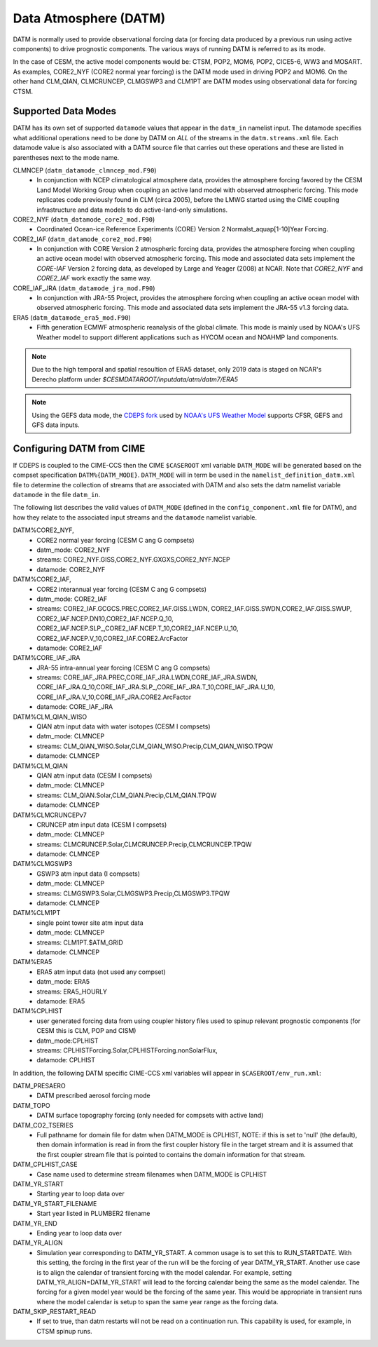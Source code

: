 .. _datm:

Data Atmosphere (DATM)
======================

DATM is normally used to provide observational forcing data (or
forcing data produced by a previous run using active components) to
drive prognostic components. The various ways of running DATM is
referred to as its mode.

In the case of CESM, the active model components would be: CTSM,
POP2, MOM6, POP2, CICE5-6, WW3 and MOSART. As examples, CORE2_NYF
(CORE2 normal year forcing) is the DATM mode used in driving
POP2 and MOM6. On the other hand CLM_QIAN, CLMCRUNCEP, CLMGSWP3
and CLM1PT are DATM modes using observational data for forcing CTSM.

.. _datm-datamodes:

--------------------
Supported Data Modes
--------------------

DATM has its own set of supported ``datamode`` values that appear in the
``datm_in`` namelist input. The datamode specifies what additional
operations need to be done by DATM on *ALL* of the streams in the
``datm.streams.xml`` file. Each datamode value is also associated
with a DATM source file that carries out these operations and these are
listed in parentheses next to the mode name.

CLMNCEP (``datm_datamode_clmncep_mod.F90``)
  - In conjunction with NCEP climatological atmosphere data, provides
    the atmosphere forcing favored by the CESM Land Model Working Group
    when coupling an active land model with observed atmospheric
    forcing. This mode replicates code previously found in CLM (circa
    2005), before the LMWG started using the CIME coupling
    infrastructure and data models to do active-land-only simulations.

CORE2_NYF (``datm_datamode_core2_mod.F90``)
  - Coordinated Ocean-ice Reference Experiments (CORE) Version 2
    Normalst_aquap[1-10]Year Forcing.

CORE2_IAF (``datm_datamode_core2_mod.F90``)
  - In conjunction with CORE Version 2 atmospheric forcing data,
    provides the atmosphere forcing when coupling an active ocean model
    with observed atmospheric forcing. This mode and associated data
    sets implement the `CORE-IAF` Version 2 forcing data, as developed by
    Large and Yeager (2008) at NCAR. Note that `CORE2_NYF` and `CORE2_IAF`
    work exactly the same way.

CORE_IAF_JRA (``datm_datamode_jra_mod.F90``)
  - In conjunction with JRA-55 Project, provides the atmosphere forcing
    when coupling an active ocean model with observed atmospheric
    forcing. This mode and associated data sets implement the JRA-55
    v1.3 forcing data.

ERA5 (``datm_datamode_era5_mod.F90``)
  - Fifth generation ECMWF atmospheric reanalysis of the global climate.
    This mode is mainly used by NOAA's UFS Weather model to support
    different applications such as HYCOM ocean and NOAHMP land components.

.. note::
  Due to the high temporal and spatial resoultion of ERA5 dataset, only 2019
  data is staged on NCAR's Derecho platform under
  `$CESMDATAROOT/inputdata/atm/datm7/ERA5`

.. note::
  Using the GEFS data mode, the `CDEPS fork <https://github.com/NOAA-EMC/CDEPS>`_
  used by `NOAA's UFS Weather Model <https://github.com/ufs-community/ufs-weather-model>`_
  supports CFSR, GEFS and GFS data inputs.

.. _datm-cime-vars:

---------------------------------------
Configuring DATM from CIME
---------------------------------------

If CDEPS is coupled to the CIME-CCS then the CIME ``$CASEROOT`` xml
variable ``DATM_MODE`` will be generated based on the compset
specification ``DATM%{DATM_MODE}``.  ``DATM_MODE`` will in term be
used in the ``namelist_definition_datm.xml`` file to determine the
collection of streams that are associated with DATM and also sets the
datm namelist variable ``datamode`` in the file ``datm_in``.

The following list describes the valid values of ``DATM_MODE``
(defined in the ``config_component.xml`` file for DATM), and how they
relate to the associated input streams and the ``datamode`` namelist
variable.

DATM%CORE2_NYF,
   - CORE2 normal year forcing (CESM C ang G compsets)
   - datm_mode: CORE2_NYF
   - streams: CORE2_NYF.GISS,CORE2_NYF.GXGXS,CORE2_NYF.NCEP
   - datamode: CORE2_NYF

DATM%CORE2_IAF,
   - CORE2 interannual year forcing (CESM C ang G compsets)
   - datm_mode: CORE2_IAF
   - streams: CORE2_IAF.GCGCS.PREC,CORE2_IAF.GISS.LWDN,
     CORE2_IAF.GISS.SWDN,CORE2_IAF.GISS.SWUP,
     CORE2_IAF.NCEP.DN10,CORE2_IAF.NCEP.Q_10,
     CORE2_IAF.NCEP.SLP\_,CORE2_IAF.NCEP.T_10,CORE2_IAF.NCEP.U_10,
     CORE2_IAF.NCEP.V_10,CORE2_IAF.CORE2.ArcFactor
   - datamode: CORE2_IAF

DATM%CORE_IAF_JRA
   - JRA-55 intra-annual year forcing (CESM C ang G compsets)
   - streams: CORE_IAF_JRA.PREC,CORE_IAF_JRA.LWDN,CORE_IAF_JRA.SWDN,
     CORE_IAF_JRA.Q_10,CORE_IAF_JRA.SLP\_,CORE_IAF_JRA.T_10,CORE_IAF_JRA.U_10,
     CORE_IAF_JRA.V_10,CORE_IAF_JRA.CORE2.ArcFactor
   - datamode: CORE_IAF_JRA

DATM%CLM_QIAN_WISO
   - QIAN atm input data with water isotopes (CESM I compsets)
   - datm_mode: CLMNCEP
   - streams: CLM_QIAN_WISO.Solar,CLM_QIAN_WISO.Precip,CLM_QIAN_WISO.TPQW
   - datamode: CLMNCEP

DATM%CLM_QIAN
   - QIAN atm input data (CESM I compsets)
   - datm_mode: CLMNCEP
   - streams: CLM_QIAN.Solar,CLM_QIAN.Precip,CLM_QIAN.TPQW
   - datamode: CLMNCEP

DATM%CLMCRUNCEPv7
   - CRUNCEP atm input data (CESM I compsets)
   - datm_mode: CLMNCEP
   - streams: CLMCRUNCEP.Solar,CLMCRUNCEP.Precip,CLMCRUNCEP.TPQW
   - datamode: CLMNCEP

DATM%CLMGSWP3
   - GSWP3 atm input data (I compsets)
   - datm_mode: CLMNCEP
   - streams: CLMGSWP3.Solar,CLMGSWP3.Precip,CLMGSWP3.TPQW
   - datamode: CLMNCEP

DATM%CLM1PT
   - single point tower site atm input data
   - datm_mode: CLMNCEP
   - streams: CLM1PT.$ATM_GRID
   - datamode: CLMNCEP

DATM%ERA5
   - ERA5 atm input data (not used any compset)
   - datm_mode: ERA5
   - streams: ERA5_HOURLY
   - datamode: ERA5

DATM%CPLHIST
   - user generated forcing data from using coupler history files
     used to spinup relevant prognostic components (for CESM this is CLM, POP and CISM)
   - datm_mode:CPLHIST
   - streams: CPLHISTForcing.Solar,CPLHISTForcing.nonSolarFlux,
   - datamode: CPLHIST

In addition, the following DATM specific CIME-CCS xml variables will appear in ``$CASEROOT/env_run.xml``:

DATM_PRESAERO
   - DATM prescribed aerosol forcing mode

DATM_TOPO
   - DATM surface topography forcing (only needed for compsets with active land)

DATM_CO2_TSERIES
   - Full pathname for domain file for datm when DATM_MODE is
     CPLHIST, NOTE: if this is set to 'null' (the default), then
     domain information is read in from the first coupler history
     file in the target stream and it is assumed that the first
     coupler stream file that is pointed to contains the domain
     information for that stream.

DATM_CPLHIST_CASE
   - Case name used to determine stream filenames when DATM_MODE is CPLHIST

DATM_YR_START
   -  Starting year to loop data over

DATM_YR_START_FILENAME
   -  Start year listed in PLUMBER2 filename

DATM_YR_END
   -  Ending year to loop data over

DATM_YR_ALIGN
   - Simulation year corresponding to DATM_YR_START. A common usage
     is to set this to RUN_STARTDATE. With this setting, the forcing
     in the first year of the run will be the forcing of year
     DATM_YR_START. Another use case is to align the calendar
     of transient forcing with the model calendar. For example,
     setting DATM_YR_ALIGN=DATM_YR_START will lead to
     the forcing calendar being the same as the model calendar. The
     forcing for a given model year would be the forcing of the same
     year. This would be appropriate in transient runs where the
     model calendar is setup to span the same year range as the
     forcing data.

DATM_SKIP_RESTART_READ
   -  If set to true, than datm restarts will not be read on a continuation run.
      This capability is used, for example, in CTSM spinup runs.


     
